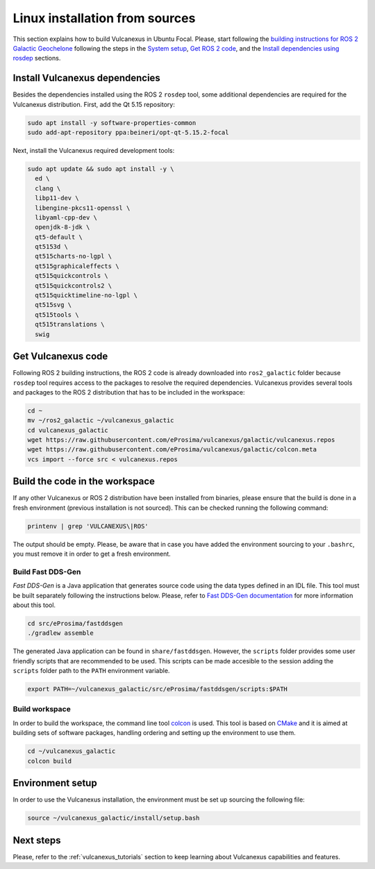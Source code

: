 .. _linux_source_installation:

Linux installation from sources
===============================

This section explains how to build Vulcanexus in Ubuntu Focal.
Please, start following the `building instructions for ROS 2 Galactic Geochelone <https://docs.ros.org/en/galactic/Installation/Ubuntu-Development-Setup.html>`_ following the steps in the `System setup <https://docs.ros.org/en/galactic/Installation/Ubuntu-Development-Setup.html#system-setup>`_, `Get ROS 2 code <https://docs.ros.org/en/galactic/Installation/Ubuntu-Development-Setup.html#get-ros-2-code>`_, and the `Install dependencies using rosdep <https://docs.ros.org/en/galactic/Installation/Ubuntu-Development-Setup.html#install-dependencies-using-rosdep>`_ sections.

Install Vulcanexus dependencies
-------------------------------

Besides the dependencies installed using the ROS 2 ``rosdep`` tool, some additional dependencies are required for the Vulcanexus distribution.
First, add the Qt 5.15 repository:

.. code-block:: bash

    sudo apt install -y software-properties-common
    sudo add-apt-repository ppa:beineri/opt-qt-5.15.2-focal

Next, install the Vulcanexus required development tools:

.. code-block:: bash

    sudo apt update && sudo apt install -y \
      ed \
      clang \
      libp11-dev \
      libengine-pkcs11-openssl \
      libyaml-cpp-dev \
      openjdk-8-jdk \
      qt5-default \
      qt5153d \
      qt515charts-no-lgpl \
      qt515graphicaleffects \
      qt515quickcontrols \
      qt515quickcontrols2 \
      qt515quicktimeline-no-lgpl \
      qt515svg \
      qt515tools \
      qt515translations \
      swig

Get Vulcanexus code
-------------------

Following ROS 2 building instructions, the ROS 2 code is already downloaded into ``ros2_galactic`` folder because ``rosdep`` tool requires access to the packages to resolve the required dependencies.
Vulcanexus provides several tools and packages to the ROS 2 distribution that has to be included in the workspace:

.. code-block::

    cd ~
    mv ~/ros2_galactic ~/vulcanexus_galactic
    cd vulcanexus_galactic
    wget https://raw.githubusercontent.com/eProsima/vulcanexus/galactic/vulcanexus.repos
    wget https://raw.githubusercontent.com/eProsima/vulcanexus/galactic/colcon.meta
    vcs import --force src < vulcanexus.repos

Build the code in the workspace
-------------------------------

If any other Vulcanexus or ROS 2 distribution have been installed from binaries, please ensure that the build is done in a fresh environment (previous installation is not sourced).
This can be checked running the following command:

.. code-block:: bash

    printenv | grep 'VULCANEXUS\|ROS'

The output should be empty.
Please, be aware that in case you have added the environment sourcing to your ``.bashrc``, you must remove it in order to get a fresh environment.

Build Fast DDS-Gen
^^^^^^^^^^^^^^^^^^

*Fast DDS-Gen* is a Java application that generates source code using the data types defined in an IDL file.
This tool must be built separately following the instructions below.
Please, refer to `Fast DDS-Gen documentation <https://fast-dds.docs.eprosima.com/en/latest/fastddsgen/introduction/introduction.html>`_ for more information about this tool.

.. code-block:: bash

    cd src/eProsima/fastddsgen
    ./gradlew assemble

The generated Java application can be found in ``share/fastddsgen``.
However, the ``scripts`` folder provides some user friendly scripts that are recommended to be used.
This scripts can be made accesible to the session adding the ``scripts`` folder path to the ``PATH`` environment variable.

.. code-block:: bash

    export PATH=~/vulcanexus_galactic/src/eProsima/fastddsgen/scripts:$PATH

Build workspace
^^^^^^^^^^^^^^^

In order to build the workspace, the command line tool `colcon <https://colcon.readthedocs.io/en/released/>`_ is used.
This tool is based on `CMake <https://cmake.org/>`_ and it is aimed at building sets of software packages, handling ordering and setting up the environment to use them.

.. code-block:: bash

    cd ~/vulcanexus_galactic
    colcon build

Environment setup
-----------------

In order to use the Vulcanexus installation, the environment must be set up sourcing the following file:

.. code-block:: bash

    source ~/vulcanexus_galactic/install/setup.bash

Next steps
----------

Please, refer to the :ref:`vulcanexus_tutorials` section to keep learning about Vulcanexus capabilities and features.
